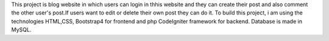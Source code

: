 This project is blog website in which users can login in thhis website and they can create their post and also comment the other user's post.If users want to edit or delete their own post they can do it.
To build this project, i am using the technologies HTML,CSS, Bootstrap4 for frontend and php CodeIgniter framework for backend. Database is made in MySQL.

